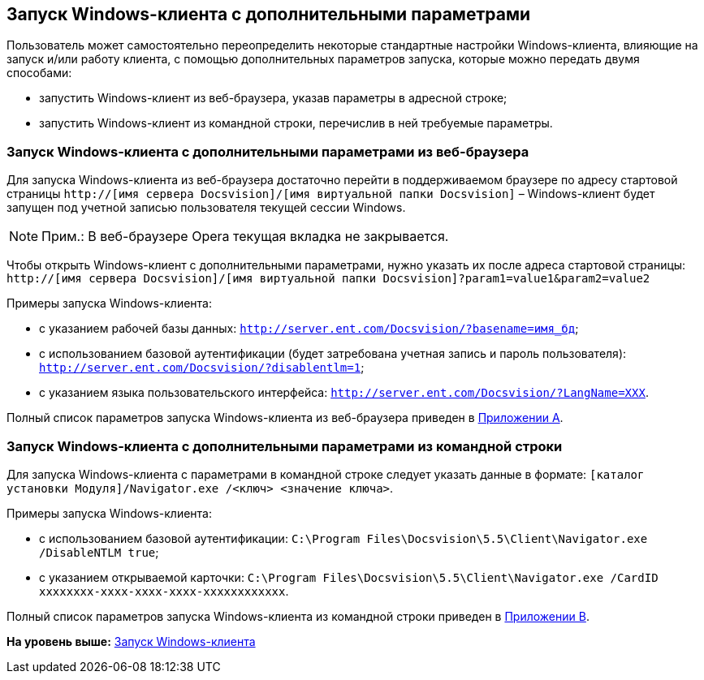 [[ariaid-title1]]
== Запуск Windows-клиента с дополнительными параметрами

Пользователь может самостоятельно переопределить некоторые стандартные настройки Windows-клиента, влияющие на запуск и/или работу клиента, с помощью дополнительных параметров запуска, которые можно передать двумя способами:

* запустить Windows-клиент из веб-браузера, указав параметры в адресной строке;
* запустить Windows-клиент из командной строки, перечислив в ней требуемые параметры.

[[concept_ozb_qk2_5db__section_lkx_kr2_5db]]
=== Запуск Windows-клиента с дополнительными параметрами из веб-браузера

Для запуска Windows-клиента из веб-браузера достаточно перейти в поддерживаемом браузере по адресу стартовой страницы [.ph .filepath]`http://[имя сервера Docsvision]/[имя виртуальной папки Docsvision]` – Windows-клиент будет запущен под учетной записью пользователя текущей сессии Windows.

[NOTE]
====
[.note__title]#Прим.:# В веб-браузере Opera текущая вкладка не закрывается.
====

Чтобы открыть Windows-клиент с дополнительными параметрами, нужно указать их после адреса стартовой страницы: [.ph .filepath]`http://[имя сервера Docsvision]/[имя виртуальной папки Docsvision]?param1=value1&param2=value2`

Примеры запуска Windows-клиента:

* с указанием рабочей базы данных: [.ph .filepath]`http://server.ent.com/Docsvision/?basename=имя_бд`;
* с использованием базовой аутентификации (будет затребована учетная запись и пароль пользователя): [.ph .filepath]`http://server.ent.com/Docsvision/?disablentlm=1`;
* с указанием языка пользовательского интерфейса: [.ph .filepath]`http://server.ent.com/Docsvision/?LangName=XXX`.

Полный список параметров запуска Windows-клиента из веб-браузера приведен в xref:Appendix_A.adoc[Приложении A].

=== Запуск Windows-клиента с дополнительными параметрами из командной строки

Для запуска Windows-клиента с параметрами в командной строке следует указать данные в формате: [.ph .filepath]`[каталог установки Модуля]/Navigator.exe /<ключ> <значение ключа>`.

Примеры запуска Windows-клиента:

* с использованием базовой аутентификации: [.ph .filepath]`C:\Program Files\Docsvision\5.5\Client\Navigator.exe /DisableNTLM true`;
* с указанием открываемой карточки: [.ph .filepath]`C:\Program Files\Docsvision\5.5\Client\Navigator.exe /CardID xxxxxxxx-xxxx-xxxx-xxxx-xxxxxxxxxxxx`.

Полный список параметров запуска Windows-клиента из командной строки приведен в xref:Appendix_B.adoc[Приложении B].

*На уровень выше:* xref:../topics/Application_run_winclient.adoc[Запуск Windows-клиента]
